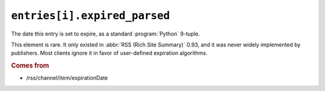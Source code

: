 .. _reference.entry.expired_parsed:

``entries[i].expired_parsed``
====================================

The date this entry is set to expire, as a standard :program:`Python` 9-tuple.

This element is rare.  It only existed in :abbr:`RSS (Rich Site Summary)` 0.93,
and it was never widely implemented by publishers.  Most clients ignore it in
favor of user-defined expiration algorithms.


.. rubric:: Comes from

* /rss/channel/item/expirationDate


.. seealso::

    * :ref:`reference.entry.expired`
